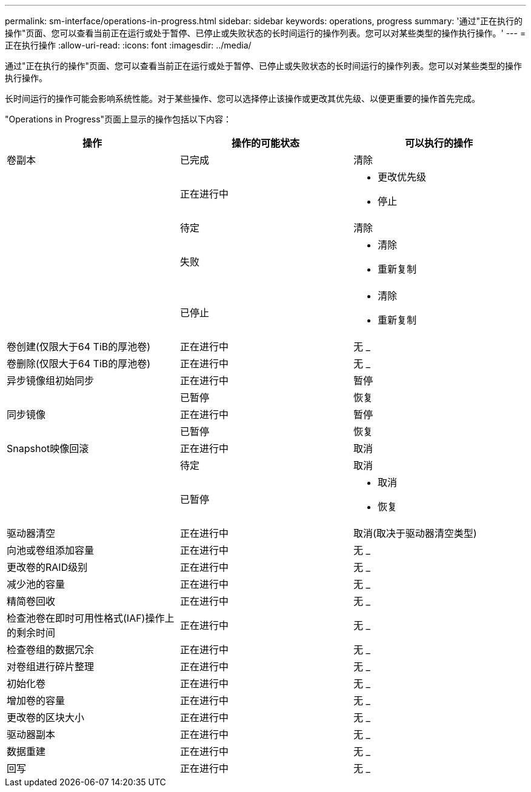 ---
permalink: sm-interface/operations-in-progress.html 
sidebar: sidebar 
keywords: operations, progress 
summary: '通过"正在执行的操作"页面、您可以查看当前正在运行或处于暂停、已停止或失败状态的长时间运行的操作列表。您可以对某些类型的操作执行操作。' 
---
= 正在执行操作
:allow-uri-read: 
:icons: font
:imagesdir: ../media/


[role="lead"]
通过"正在执行的操作"页面、您可以查看当前正在运行或处于暂停、已停止或失败状态的长时间运行的操作列表。您可以对某些类型的操作执行操作。

长时间运行的操作可能会影响系统性能。对于某些操作、您可以选择停止该操作或更改其优先级、以便更重要的操作首先完成。

"Operations in Progress"页面上显示的操作包括以下内容：

|===
| 操作 | 操作的可能状态 | 可以执行的操作 


 a| 
卷副本
 a| 
已完成
 a| 
清除



 a| 
 a| 
正在进行中
 a| 
* 更改优先级
* 停止




 a| 
 a| 
待定
 a| 
清除



 a| 
 a| 
失败
 a| 
* 清除
* 重新复制




 a| 
 a| 
已停止
 a| 
* 清除
* 重新复制




 a| 
卷创建(仅限大于64 TiB的厚池卷)
 a| 
正在进行中
 a| 
无 _



 a| 
卷删除(仅限大于64 TiB的厚池卷)
 a| 
正在进行中
 a| 
无 _



 a| 
异步镜像组初始同步
 a| 
正在进行中
 a| 
暂停



 a| 
 a| 
已暂停
 a| 
恢复



 a| 
同步镜像
 a| 
正在进行中
 a| 
暂停



 a| 
 a| 
已暂停
 a| 
恢复



 a| 
Snapshot映像回滚
 a| 
正在进行中
 a| 
取消



 a| 
 a| 
待定
 a| 
取消



 a| 
 a| 
已暂停
 a| 
* 取消
* 恢复




 a| 
驱动器清空
 a| 
正在进行中
 a| 
取消(取决于驱动器清空类型)



 a| 
向池或卷组添加容量
 a| 
正在进行中
 a| 
无 _



 a| 
更改卷的RAID级别
 a| 
正在进行中
 a| 
无 _



 a| 
减少池的容量
 a| 
正在进行中
 a| 
无 _



 a| 
精简卷回收
 a| 
正在进行中
 a| 
无 _



 a| 
检查池卷在即时可用性格式(IAF)操作上的剩余时间
 a| 
正在进行中
 a| 
无 _



 a| 
检查卷组的数据冗余
 a| 
正在进行中
 a| 
无 _



 a| 
对卷组进行碎片整理
 a| 
正在进行中
 a| 
无 _



 a| 
初始化卷
 a| 
正在进行中
 a| 
无 _



 a| 
增加卷的容量
 a| 
正在进行中
 a| 
无 _



 a| 
更改卷的区块大小
 a| 
正在进行中
 a| 
无 _



 a| 
驱动器副本
 a| 
正在进行中
 a| 
无 _



 a| 
数据重建
 a| 
正在进行中
 a| 
无 _



 a| 
回写
 a| 
正在进行中
 a| 
无 _

|===